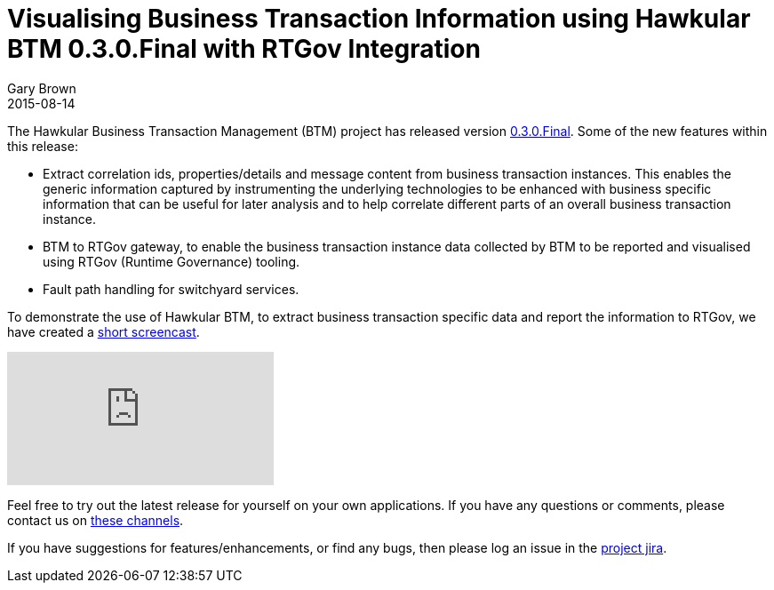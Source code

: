 = Visualising Business Transaction Information using Hawkular BTM 0.3.0.Final with RTGov Integration
Gary Brown
2015-08-14
:jbake-type: post
:jbake-status: published
:jbake-tags: blog, btm, demo, rtgov

The Hawkular Business Transaction Management (BTM) project has released version https://github.com/hawkular/hawkular-btm/releases/tag/0.3.0.Final[0.3.0.Final]. Some of the new features within this release:

* Extract correlation ids, properties/details and message content from business transaction instances. This enables the generic information captured by instrumenting the underlying technologies to be enhanced with business specific information that can be useful for later analysis and to help correlate different parts of an overall business transaction instance.

* BTM to RTGov gateway, to enable the business transaction instance data collected by BTM to be reported and visualised using RTGov (Runtime Governance) tooling.

* Fault path handling for switchyard services.


To demonstrate the use of Hawkular BTM, to extract business transaction specific data and report the information to RTGov, we have created a https://youtu.be/bxeRJAsAu_8[short screencast].

video::bxeRJAsAu_8[youtube]

Feel free to try out the latest release for yourself on your own applications. If you have any questions or comments, please contact us on link:/community/join.html[these channels].

If you have suggestions for features/enhancements, or find any bugs, then please log an issue in the https://issues.jboss.org/browse/HWKBTM[project jira].

